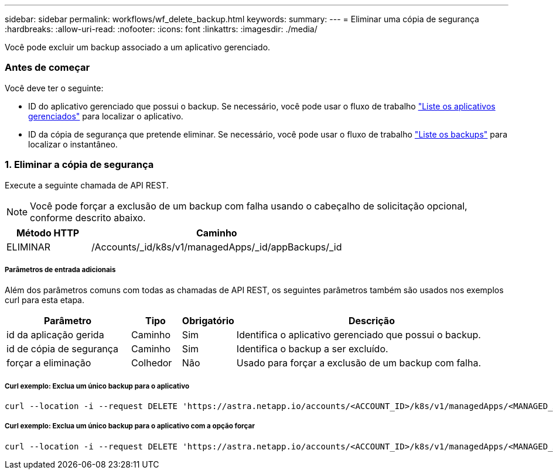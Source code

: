 ---
sidebar: sidebar 
permalink: workflows/wf_delete_backup.html 
keywords:  
summary:  
---
= Eliminar uma cópia de segurança
:hardbreaks:
:allow-uri-read: 
:nofooter: 
:icons: font
:linkattrs: 
:imagesdir: ./media/


[role="lead"]
Você pode excluir um backup associado a um aplicativo gerenciado.



=== Antes de começar

Você deve ter o seguinte:

* ID do aplicativo gerenciado que possui o backup. Se necessário, você pode usar o fluxo de trabalho link:wf_list_man_apps.html["Liste os aplicativos gerenciados"] para localizar o aplicativo.
* ID da cópia de segurança que pretende eliminar. Se necessário, você pode usar o fluxo de trabalho link:wf_list_backups.html["Liste os backups"] para localizar o instantâneo.




=== 1. Eliminar a cópia de segurança

Execute a seguinte chamada de API REST.


NOTE: Você pode forçar a exclusão de um backup com falha usando o cabeçalho de solicitação opcional, conforme descrito abaixo.

[cols="25,75"]
|===
| Método HTTP | Caminho 


| ELIMINAR | /Accounts/_id/k8s/v1/managedApps/_id/appBackups/_id 
|===


===== Parâmetros de entrada adicionais

Além dos parâmetros comuns com todas as chamadas de API REST, os seguintes parâmetros também são usados nos exemplos curl para esta etapa.

[cols="25,10,10,55"]
|===
| Parâmetro | Tipo | Obrigatório | Descrição 


| id da aplicação gerida | Caminho | Sim | Identifica o aplicativo gerenciado que possui o backup. 


| id de cópia de segurança | Caminho | Sim | Identifica o backup a ser excluído. 


| forçar a eliminação | Colhedor | Não | Usado para forçar a exclusão de um backup com falha. 
|===


===== Curl exemplo: Exclua um único backup para o aplicativo

[source, curl]
----
curl --location -i --request DELETE 'https://astra.netapp.io/accounts/<ACCOUNT_ID>/k8s/v1/managedApps/<MANAGED_APP_ID>/appBackups/<BACKUP_ID>' --header 'Accept: */*' --header 'Authorization: Bearer <API_TOKEN>'
----


===== Curl exemplo: Exclua um único backup para o aplicativo com a opção forçar

[source, curl]
----
curl --location -i --request DELETE 'https://astra.netapp.io/accounts/<ACCOUNT_ID>/k8s/v1/managedApps/<MANAGED_APP_ID>/appBackups/<BACKUP_ID>' --header 'Accept: */*' --header 'Authorization: Bearer <API_TOKEN>' --header 'Force-Delete: true'
----